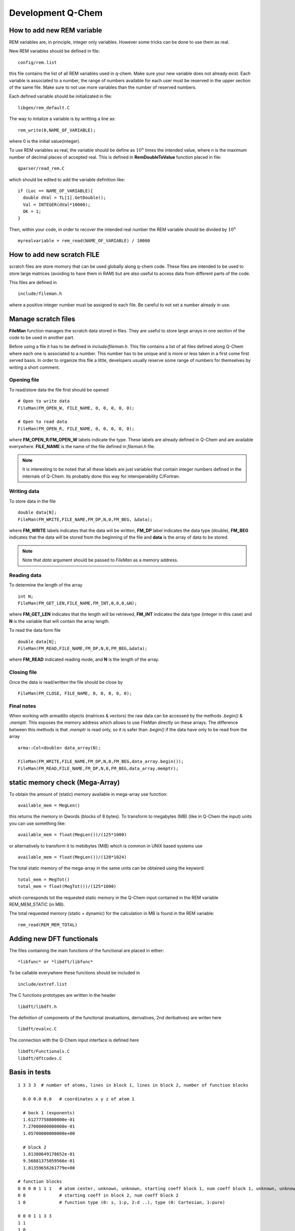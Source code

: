 Development Q-Chem
==================

How to add new REM variable
---------------------------
REM variables are, in principle, integer only variables. However some 
tricks can be done to use them as real.

New REM variables should be defined in file::

   config/rem.list


this file contains the list of all REM variables used in q-chem. Make sure your new
variable does not already exist. Each variable is associated to a number, the range
of numbers available for each user must be reserved in the upper section of the same
file. Make sure to not use more variables than the number of reserved numbers.

Each defined variable should be initializated in file::

   libgen/rem_default.C

The way to initalize a variable is by writting a line as::

   rem_write(0,NAME_OF_VARIABLE);

where 0 is the initial value(integer).

To use REM variables as real, the variable should be define as :math:`10^n` times the
intended value, where *n* is the maximum number of decimal places of accepted real.
This is defined in **RemDoubleToValue** function placed in file::
   
   qparser/read_rem.C

which should be edited to add the variable definition like::

   if (Loc == NAME_OF_VARIABLE){
     double dVal = TL[1].GetDouble();
     Val = INTEGER(dVal*10000);
     OK = 1;
   }

Then, within your code, in order to recover the intended real number the REM variable
should be divided by :math:`10^n` ::

   myrealvariable = rem_read(NAME_OF_VARIABLE) / 10000


How to add new scratch FILE
---------------------------
scratch files are store momory that can be used globally along q-chem code. These files
are intended to be used to store large matrices (avoiding to have them in RAM) but are
also useful to access data from different parts of the code.

This files are defined in ::

   include/fileman.h

where a positive integer number must be assigned to each file. Be careful to not set a
number already in use.

Manage scratch files
--------------------

**FileMan** function manages the scratch data stored in files. They are useful to store large
arrays in one section of the code to be used in another part.

Before using a file it has to be defined in *include/fileman.h*. This file contains a list of
all files defined along Q-Chem where each one is associated to a number. This number has to be
unique and is more or less taken in a first come first served basis. In order to organize this file
a little, developers usually reserve some range of numbers for themselves by writing a short
comment.

Opening file
^^^^^^^^^^^^
To read/store data the file first should be opened ::

    # Open to write data
    FileMan(FM_OPEN_W, FILE_NAME, 0, 0, 0, 0, 0);

    # Open to read data
    FileMan(FM_OPEN_R, FILE_NAME, 0, 0, 0, 0, 0);

where **FM_OPEN_R**/**FM_OPEN_W** labels indicate the type. These labels are already defined in Q-Chem
and are available everywhere. **FILE_NAME** is the name of the file defined in *fileman.h* file.

.. note::
    It is interesting to be noted that all these labels are just variables that contain integer numbers
    defined in the internals of Q-Chem. Its probably done this way for interoperability C/Fortran.

Writing data
^^^^^^^^^^^^

To store data in the file ::

    double data[N];
    FileMan(FM_WRITE,FILE_NAME,FM_DP,N,0,FM_BEG, &data);

where **FM_WRITE** labels indicates that the data will be written, **FM_DP** label indicates the data type
(double), **FM_BEG** indicates that the data will be stored from the beginning of the file and **data** is
the array of data to be stored.

.. note::
    Note that *data* argument should be passed to *FileMan* as a memory address.


Reading data
^^^^^^^^^^^^

To determine the length of the array ::

    int N;
    FileMan(FM_GET_LEN,FILE_NAME,FM_INT,0,0,0,&N);

where **FM_GET_LEN** indicates that the length will be retrieved, **FM_INT** indicates the data type
(integer in this case) and **N** is the variable that will contain the array length.

To read the data form file ::

    double data[N];
    FileMan(FM_READ,FILE_NAME,FM_DP,N,0,FM_BEG,&data);

where **FM_READ** indicated reading mode, and **N** is the length of the array.


Closing file
^^^^^^^^^^^^

Once the data is read/written the file should be close by ::

    FileMan(FM_CLOSE, FILE_NAME, 0, 0, 0, 0, 0);


Final notes
^^^^^^^^^^^

When working with armadillo objects (matrices & vectors) the raw data can be accessed
by the methods *.begin()* & *.memptr*. This exposes the memory address which allows
to use FileMan directly on these arrays. The difference between this methods is that *.memptr*
is read only, so it is safer than *.begin()* if the data have only to be read from the array ::

    arma::Col<double> data_array(N);

    FileMan(FM_WRITE,FILE_NAME,FM_DP,N,0,FM_BEG,data_array.begin());
    FileMan(FM_READ,FILE_NAME,FM_DP,N,0,FM_BEG,data_array.memptr);

static memory check (Mega-Array)
--------------------------------
To obtain the amount of (static) memory available in mega-array use function: ::

    available_mem = MegLen()

this returns the memory in Qwords (blocks of 8 bytes). To transform to megabytes (MB)
(like in Q-Chem the input) units you can use something like: ::

    available_mem = float(MegLen())/(125*1000)

or alternatively to transform it to mebibytes (MiB) which is common in UNIX based systems use ::

    available_mem = float(MegLen())/(128*1024)

The total static memory of the mega-array in the same units can be obtained using the keyword: ::

    total_mem = MegTot()
    total_mem = float(MegTot())/(125*1000)

which corresponds tot the requested static memory in the Q-Chem input contained in the REM variable
REM_MEM_STATIC (in MB).

The total requested memory (static + dynamic) for the calculation in MB is found in the REM variable: ::

    rem_read(REM_MEM_TOTAL)


Adding new DFT functionals
--------------------------

The files containing the main functions of the functional are placed in either::

    *libfunc* or *libdft/libfunc*

To be callable everywhere these functions should be included in ::

    include/extref.list

The C functions prototypes are written in the header ::

    libdft/libdft.h

The definition of components of the functional (evaluations, derivatives, 2nd deribatives)
are writen here ::

    libdft/evalxc.C

The connection with the Q-Chem input interface is defined here ::

    libdft/Functionals.C
    libdft/dftcodes.C


Basis in tests
--------------
::

    1 3 3 3  # number of atoms, lines in block 1, lines in block 2, number of function blocks

      0.0 0.0 0.0   # coordinates x y z of atom 1

      # bock 1 (exponents)
      1.61277758800000e-01
      7.27000000000000e-01
      1.05700000000000e+00

      # block 2
      1.81380649178652e-01
      9.56881375059566e-01
      1.81359656261779e+00

    # function blocks
    0 0 0 0 1 1 1   # atom center, unknown, unknown, starting coeff block 1, num coeff block 1, unknown, unknown
    0 0             # starting coeff in block 2, num coeff block 2
    1 0             # function type (0: s, 1:p, 2:d ..), type (0: Cartesian, 1:pure)

    0 0 0 1 1 3 3
    1 1
    1 0

    0 0 0 2 1 5 6
    2 2
    1 1




Angular Momentum
----------------
Calling angular momentum:

.. code-block:: fortran

    REAL*8  Lx(NBas, NBas), Ly(NBas, NBas), Lz(NBas, NBas) ! Angmom matrices (output)
    REAL*8 cx, cy, cz  ! Center coordinates (input)

    CALL angmom_mat(Lx, Ly, Lz, cx, cy, cz)

    write(6,*) 'Lx'
    DO i=1, NBas
        write(6,*) (Lx(i, j), j = 1, NBas)
    ENDDO

    write(6,*) 'Ly'
    DO i=1,NBas
        write(6,*) (Ly(i, j), j = 1, NBas)
    ENDDO

    write(6,*) 'Lz'
    DO i=1,NBas
        write(6,*) (Lz(i, j), j = 1, NBas)
    ENDDO


Other
-----

.. code-block:: c++

    extern "C" void ras_test_() {

        cout << " ----- STARTING TEST -----" << endl;
        using libqints::qchem::aobasis;

        INTEGER bCode   = rem_read(REM_IBASIS);
        BasisSet s1(bCode);
        OneEMtrx oneE(bCode);
        int NBas   = s1.getNBasis();
        s1.PrintInfo();
        int NOrb   = oneE.getNOrb();
        cout << "NOrb/NBas:" << NOrb << "/" << NBas << endl;


        RasCIStates ras;

        double energy_j, energy_k, energy_h;
        double energy_n = GeometryData().get_nuclear_repulsion();

        DensityMatrix canonic;
        energy_j = CoulombMatrix(canonic).get_full_contraction(canonic);
        energy_k = ExchangeMatrix(canonic).get_full_contraction(canonic);
        energy_h = HCoreMatrix().get_full_contraction(canonic);


        cout << "J: " << energy_j << endl;
        cout << "K: " << energy_k << "/" << -0.5 * energy_k << endl;
        cout << "H: " << energy_h << endl;

        double tot_energy2 = energy_j - 0.5 * energy_k + energy_h + energy_n;
        cout << "Total energy: " << tot_energy2 << endl;
        cout << CoulombMatrix(canonic).get_matrix_ao() << endl;

        energy_j = CoulombMatrix2(canonic).get_full_contraction(canonic);
        cout << "J2: " << energy_j << endl;
        cout << CoulombMatrix2(canonic).get_matrix_ao() << endl;

        energy_k = ExchangeMatrix2(canonic).get_full_contraction(canonic);
        cout << "K2: " << energy_k << "/" << -0.5 * energy_k << endl;

        return;

        //  Set up memory and threading (also only need to be done once)
        libqints::dev_omp qints_dev;
        qints_dev.init(8UL *1024*1024);

        int NBasis   = bSetMgr.crntShlsStats(STAT_NBASIS);

        //int NBasis = b1.get_nbsf();

        // These should be initialized properly before creating arrays below
        arma::mat J(NBasis, NBasis), K(NBasis, NBasis);
        arma::mat Ja(NBasis, NBasis), Ka(NBasis, NBasis);
        arma::mat Jb(NBasis, NBasis), Kb(NBasis, NBasis);

        arma::mat P = arma::eye(NBasis, NBasis);
        arma::mat Pa = arma::eye(NBasis, NBasis);
        arma::mat Pb = arma::eye(NBasis, NBasis);

        P = canonic.get_matrix_ao();
        Pa = canonic.get_matrix_ao_alpha();
        Pb = canonic.get_matrix_ao_beta();


        //P(1, 1) = -1;

        //  Reorder density matrix in-place for libqints ordering of basis functions
        libqints::gto::reorder_cc(P, aobasis.b1, true, true, libqints::gto::korder, libqints::gto::lex);
        libqints::gto::reorder_cc(Pa, aobasis.b1, true, true, libqints::gto::korder, libqints::gto::lex);
        libqints::gto::reorder_cc(Pb, aobasis.b1, true, true, libqints::gto::korder, libqints::gto::lex);

        //  Density matrix array (input)
        libqints::array_view<double> av_p(P.memptr(), NBasis*NBasis);
        libqints::array_view<double> av_Pa(Pa.memptr(), NBasis*NBasis);
        libqints::array_view<double> av_Pb(Pb.memptr(), NBasis*NBasis);

        //  J matrix array (output)
        libqints::array_view<double> av_j(J.memptr(), NBasis*NBasis);
        libqints::array_view<double> av_Ja(Ja.memptr(), NBasis*NBasis);
        libqints::array_view<double> av_Jb(Jb.memptr(), NBasis*NBasis);

        //  K matrix array (output)
        libqints::array_view<double> av_k(K.memptr(), NBasis*NBasis);
        libqints::array_view<double> av_Ka(Ka.memptr(), NBasis*NBasis);
        libqints::array_view<double> av_Kb(Kb.memptr(), NBasis*NBasis);

        int justAlTemp = rem_read(REM_JUSTAL);
        int spinTemp = rem_read(REM_SET_SPIN);
        //rem_write(1,REM_JUSTAL);
        //rem_write(1,REM_SET_SPIN);

        //  Run the JK-build job
        libqints::op_coulomb op;
        libfock::jk_engine<double>(op, aobasis.b4, qints_dev).compute(av_p, av_j, av_k);
        libfock::jk_engine<double>(op, aobasis.b4, qints_dev).compute(av_Pa, av_Pb, av_Ja, av_Jb, av_Ka, av_Kb);


        std::cout << "Orbitals" << std::endl;
        std::cout << canonic.get_matrix_ao_alpha() << std::endl;
        std::cout << canonic.get_matrix_ao_beta() << std::endl;
        std::cout << canonic.get_matrix_mo_alpha() << std::endl;
        std::cout << canonic.get_matrix_mo_beta() << std::endl;
        std::cout << canonic.get_matrix_mo() << std::endl;


        libqints::gto::reorder_cc(P, aobasis.b1, true, true, libqints::gto::lex, libqints::gto::korder);
        libqints::gto::reorder_cc(J, aobasis.b1, true, true, libqints::gto::lex, libqints::gto::korder);
        libqints::gto::reorder_cc(K, aobasis.b1, true, true, libqints::gto::lex, libqints::gto::korder);

        std::cout << "P" << std::endl;
        std::cout << P << std::endl;
        std::cout << "J" << std::endl;
        std::cout << J << std::endl;
        std::cout << "K" << std::endl;
        std::cout << K << std::endl;

        std::cout << "Jtot(full): " << arma::dot(P, J)/2 << std::endl;
        std::cout << "Ja: " << arma::dot(Pa, Ja) << std::endl;
        std::cout << "Jb: " << arma::dot(Pb, Jb) << std::endl;
        std::cout << "Jtot: " << arma::dot(Pa, Ja) + arma::dot(Pb, Jb) << std::endl;

        std::cout << "Ktot: " << arma::dot(P, K) << std::endl;
        std::cout << "Ka: " << -0.5 * arma::dot(Pa, Ka) << std::endl;
        std::cout << "Kb: " << -0.5 * arma::dot(Pb, Kb) << std::endl;
        //std::cout << "Ktot: " << arma::dot(Pa, Ka) + arma::dot(Pb, Kb) << std::endl;

        cout << "H: " << energy_h << endl;
        cout << "nuc: " << energy_n << endl;

        double tot_energy3 = arma::dot(P, J)/2 - 0.5 * arma::dot(P, K)/2 + energy_h + energy_n;
        cout << "Total energy: " << tot_energy3 << endl;
        double tot_energy4 = arma::dot(P, J)/2 - 0.5 * (arma::dot(Pa, Ka) + arma::dot(Pb, Kb)) + energy_h + energy_n;
        cout << "Total energy(f): " << tot_energy4 << endl;


        std::vector<double> Lx(NBasis * NBasis, 0.0);
        std::vector<double> Ly(NBasis * NBasis, 0.0);
        std::vector<double> Lz(NBasis * NBasis, 0.0);
        libqints::array_view<double> av_Lx(&Lx[0], Lx.size());
        libqints::array_view<double> av_Ly(&Ly[0], Ly.size());
        libqints::array_view<double> av_Lz(&Lz[0], Lz.size());
        libqints::multi_array<double> ma_L(3);
        ma_L.set(0, av_Lx);
        ma_L.set(1, av_Ly);
        ma_L.set(2, av_Lz);

        double cx = (std::rand() % 1000) / 500.0 *0.0;
        double cy = (std::rand() % 1000) / 500.0 *0.0;
        double cz = (std::rand() % 1000) / 500.0 *0.0;

        std::cout << "Cx" << cx << ", " << cy << ", " << cz << std::endl;

        libqints::basis_1e2c_cgto<double> b2i(aobasis.b1, aobasis.b1);


        libqints::dig_passthru_1e2c_cgto<double, 3> dig(b2i, ma_L);
        libqints::op_angmomentum L(cx, cy, cz);
        // libqints::qints_job qj(L, aobasis.b2, qints_dev);
        libfock::make_angmommat(aobasis.b1, aobasis.b1, av_Lx, av_Ly, av_Lz, cx, cy, cz);

        libqints::scr_null<libqints::bat_1e2c_cgto<double> > scr;
        //libqints::qints(L, b2i, scr, dig, qints_dev);


        arma::Mat<double> arma_Lx(&Lx[0], NBasis, NBasis);
        arma::Mat<double> arma_Ly(&Ly[0], NBasis, NBasis);
        arma::Mat<double> arma_Lz(&Lz[0], NBasis, NBasis);

        // Reorder to Q-Chem ordering
        libqints::gto::reorder_cc(arma_Lx, aobasis.b1, true, true, libqints::gto::lex, libqints::gto::korder);
        libqints::gto::reorder_cc(arma_Ly, aobasis.b1, true, true, libqints::gto::lex, libqints::gto::korder);
        libqints::gto::reorder_cc(arma_Lz, aobasis.b1, true, true, libqints::gto::lex, libqints::gto::korder);

        // Explicitely antisymmetrize integrals to kill numeric noise...
        arma_Lx = 0.5 * (arma_Lx - arma_Lx.t());
        arma_Ly = 0.5 * (arma_Ly - arma_Ly.t());
        arma_Lz = 0.5 * (arma_Lz - arma_Lz.t());

        std::cout << "Lx" << std::endl;
        std::cout << arma_Lx << std::endl;
        std::cout << arma::dot(arma_Lx, P) << std::endl;

        std::cout << "Ly" << std::endl;
        std::cout << arma_Ly << std::endl;
        std::cout << arma::dot(arma_Ly, P) << std::endl;

        std::cout << "Lz" << std::endl;
        std::cout << arma_Lz << std::endl;
        std::cout << arma::dot(arma_Lz, P) << std::endl;

        AngularMomentOperator angmom(1.0, 1.0, 1.0);

        std::cout << "Lx2" << std::endl;
        std::cout << angmom.get_matrix_ao(0) - arma_Lx << std::endl;
        std::cout << "Ly2" << std::endl;
        std::cout << angmom.get_matrix_ao(1) - arma_Ly << std::endl;
        std::cout << "Lz2" << std::endl;
        std::cout << angmom.get_matrix_ao(2) - arma_Lz << std::endl;

    }

    // test function
    void fer_test() {

        int NB2Car = rem_read(REM_NB2CAR);
        int NBas   = bSetMgr.crntShlsStats(STAT_NBASIS);

        arma::vec pdm1_v;
        arma::vec J_v;

        arma::mat pdm1;
        arma::mat pdm2;
        arma::mat J;

        pdm1.set_size(NBas, NBas);
        pdm2.set_size(NBas, NBas);
        pdm1.zeros();
        pdm2.zeros();

        pdm1.at(0,0) = 0.523;
        pdm1.at(5,5) = -0.523;
        pdm1.at(0,5) = 0.0;
        pdm1.at(5,0) = 0.0;

        pdm2.at(14,14) = 0.523;
        pdm2.at(19,19) = -0.523;
        pdm2.at(14,19) = 0.0;
        pdm2.at(19,14) = 0.0;

        J.set_size(NBas, NBas);

        pdm1_v.set_size(NB2Car);
        J_v.set_size(NB2Car);

        ScaV2M(pdm1.memptr(), pdm1_v.begin(), true, false);

        AOIntsJobInfo JobInfo(20, TenMin(rem_read(REM_ITHRSH)));
        //JobInfo.TurnIntScreenOn();
        ShlPrs s2Bra(DEF_ID);

        AOints(J_v.begin(),NULL, NULL,NULL,pdm1_v.memptr(),
               NULL, NULL, NULL,NULL, JobInfo, s2Bra, s2Bra);


        ScaV2M(J.begin(), J_v.memptr(), true, true);
        cout << "J: " << J << endl;
        cout << "energy test: " << arma::accu(pdm2 % J) << " : " << arma::accu(pdm2 % J) * ConvFac(HARTREES_TO_EV) << endl;

        MultipoleMomentOperator mp(false);
        double dp1 = -arma::accu(pdm1 % mp.get_quadrupole_matrix(0));
        double dp2 = -arma::accu(pdm1 % mp.get_quadrupole_matrix(1));
        double dp3 = -arma::accu(pdm1 % mp.get_quadrupole_matrix(2));
        cout << "dipole1 " << dp1 << " "<< dp2 << " " << dp3 << endl;

        dp1 = -arma::accu(pdm2 % mp.get_quadrupole_matrix(0));
        dp2 = -arma::accu(pdm2 % mp.get_quadrupole_matrix(1));
        dp3 = -arma::accu(pdm2 % mp.get_quadrupole_matrix(2));
        cout << "dipole2 " << dp1 << " "<< dp2 << " " << dp3 << endl;

        MultipoleMomentOperator mp2(true);
        DensityMatrix pdm1_gs; // HF density
        cout << "quadrupole: " << mp2.get_quadrupole_moment(pdm1_gs) << endl;

    }
